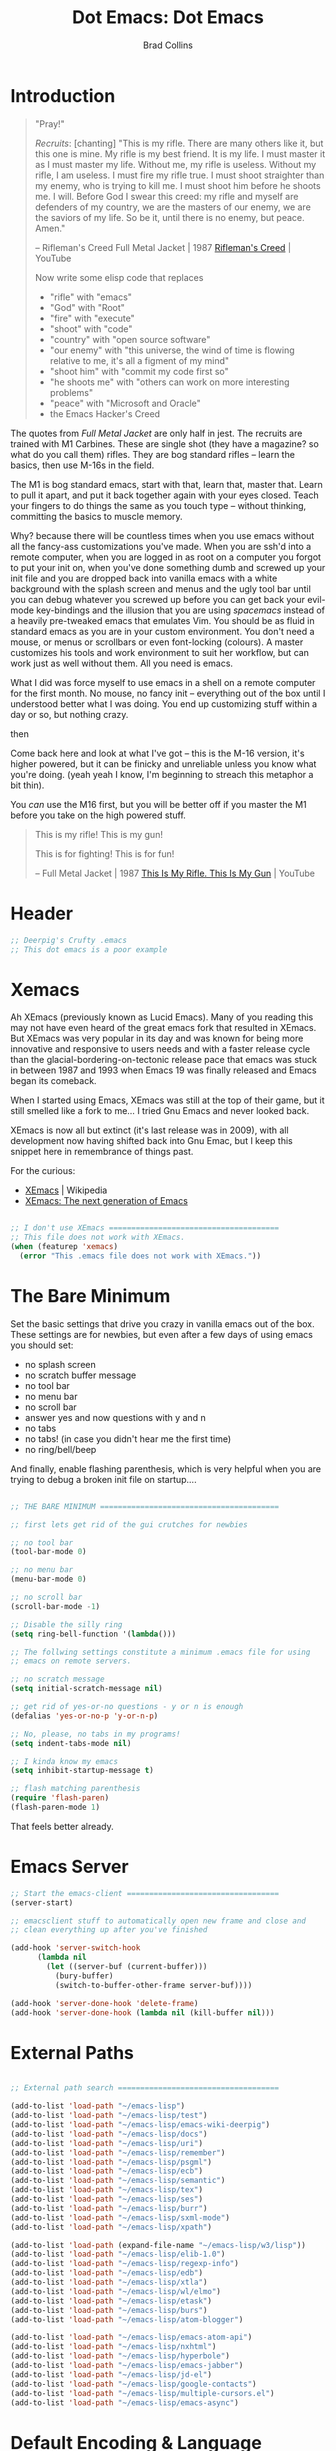#+TITLE:Dot Emacs: Dot Emacs
#+AUTHOR: Brad Collins
#+EMAIL: brad@chenla.la
#+PROPERTY: header-args    :results drawer  :tangle emacs-dot.el

* Introduction

#+begin_quote
"Pray!"

/Recruits/: [chanting] "This is my rifle. There are many others like it,
but this one is mine. My rifle is my best friend. It is my life. I
must master it as I must master my life. Without me, my rifle is
useless. Without my rifle, I am useless. I must fire my rifle true. I
must shoot straighter than my enemy, who is trying to kill me. I must
shoot him before he shoots me. I will. Before God I swear this creed:
my rifle and myself are defenders of my country, we are the masters of
our enemy, we are the saviors of my life. So be it, until there is no
enemy, but peace. Amen."

-- Rifleman's Creed
   Full Metal Jacket | 1987
   [[https://www.youtube.com/watch?v=Hgd2F2QNfEE][Rifleman's Creed]]  | YouTube

Now write some elisp code that replaces 

  - "rifle"        with "emacs"
  - "God"          with "Root"
  - "fire"         with "execute"
  - "shoot"        with "code"
  - "country"      with "open source software"
  - "our enemy"    with "this universe, the wind of time is flowing
                         relative to me, it's all a figment of my mind"
  - "shoot him"    with "commit my code first so"
  - "he shoots me" with "others can work on more interesting problems"
  - "peace"        with "Microsoft and Oracle"
  - the Emacs Hacker's Creed

#+end_quote

The quotes from /Full Metal Jacket/ are only half in jest.  The
recruits are trained with M1 Carbines.  These are single shot
(they have a magazine? so what do you call them) rifles.  They are
bog standard rifles  -- learn the basics, then use M-16s in the field.

The M1 is bog standard emacs, start with that, learn that, master
that.  Learn to pull it apart, and put it back together again with
your eyes closed.  Teach your fingers to do things the same as you
touch type -- without thinking, committing the basics to muscle memory.

Why? because there will be countless times when you use emacs without
all the fancy-ass customizations you've made.  When you are ssh'd into
a remote computer, when you are logged in as root on a computer you
forgot to put your init on, when you've done something dumb and
screwed up your init file and you are dropped back into vanilla emacs
with a white background with the splash screen and menus and the ugly
tool bar until you can debug whatever you screwed up before you can
get back your evil-mode key-bindings and the illusion that you are
using /spacemacs/ instead of a heavily pre-tweaked emacs that emulates
Vim.  You should be as fluid in standard emacs as you are in your
custom environment.  You don't need a mouse, or menus or scrollbars or
even font-locking (colours).  A master customizes his tools and work
environment to suit her workflow, but can work just as well without
them.  All you need is emacs.

What I did was force myself to use emacs in a shell on a remote
computer for the first month.  No mouse, no fancy init -- everything
out of the box until I understood better what I was doing.  You end up
customizing stuff within a day or so, but nothing crazy.

   then

Come back here and look at what I've got -- this is the M-16 version,
it's higher powered, but it can be finicky and unreliable unless you
know what you're doing.  (yeah yeah I know, I'm beginning to streach this
metaphor a bit thin).

You /can/ use the M16 first, but you will be better off if you master
the M1 before you take on the high powered stuff.


#+begin_quote
This is my rifle!
This is my gun!

This is for fighting!
This is for fun!

-- Full Metal Jacket | 1987
   [[https://www.youtube.com/watch?v=4kU0XCVey_U][This Is My Rifle. This Is My Gun]] | YouTube
#+end_quote


* Header

#+begin_src emacs-lisp
;; Deerpig's Crufty .emacs
;; This dot emacs is a poor example 

#+end_src

* Xemacs

Ah XEmacs (previously known as Lucid Emacs).  Many of you reading this
may not have even heard of the great emacs fork that resulted in
XEmacs.  But XEmacs was very popular in its day and was known for
being more innovative and responsive to users needs and with a faster
release cycle than the glacial-bordering-on-tectonic release pace that
emacs was stuck in between 1987 and 1993 when Emacs 19 was finally
released and Emacs began its comeback.

When I started using Emacs, XEmacs was still at the top of their game,
but it still smelled like a fork to me... I tried Gnu Emacs and never
looked back.

XEmacs is now all but extinct (it's last release was in 2009), with
all development now having shifted back into Gnu Emac, but I
keep this snippet here in remembrance of things past.

For the curious:

  - [[https://en.wikipedia.org/wiki/XEmacs][XEmacs]] | Wikipedia
  - [[http://www.xemacs.org/][XEmacs: The next generation of Emacs]] 

#+begin_src emacs-lisp

;; I don't use XEmacs ======================================  
;; This file does not work with XEmacs.
(when (featurep 'xemacs)
  (error "This .emacs file does not work with XEmacs."))

#+end_src

* The Bare Minimum

Set the basic settings that drive you crazy in vanilla emacs out of
the box.  These settings are for newbies, but even after a few days of
using emacs you should set:

  - no splash screen
  - no scratch buffer message
  - no tool bar
  - no menu bar
  - no scroll bar
  - answer yes and now questions with y and n
  - no tabs
  - no tabs! (in case you didn't hear me the first time)
  - no ring/bell/beep

And finally, enable flashing parenthesis, which is very helpful when
you are trying to debug a broken init file on startup....

#+begin_src emacs-lisp

  ;; THE BARE MINIMUM ========================================

  ;; first lets get rid of the gui crutches for newbies

  ;; no tool bar
  (tool-bar-mode 0)

  ;; no menu bar
  (menu-bar-mode 0)

  ;; no scroll bar
  (scroll-bar-mode -1)

  ;; Disable the silly ring
  (setq ring-bell-function '(lambda()))

  ;; The follwing settings constitute a minimum .emacs file for using
  ;; emacs on remote servers.

  ;; no scratch message
  (setq initial-scratch-message nil)

  ;; get rid of yes-or-no questions - y or n is enough
  (defalias 'yes-or-no-p 'y-or-n-p)

  ;; No, please, no tabs in my programs!
  (setq indent-tabs-mode nil)

  ;; I kinda know my emacs
  (setq inhibit-startup-message t)

  ;; flash matching parenthesis
  (require 'flash-paren)
  (flash-paren-mode 1)

#+end_src

That feels better already.

* Emacs Server

#+begin_src emacs-lisp
;; Start the emacs-client ==================================
(server-start)

;; emacsclient stuff to automatically open new frame and close and
;; clean everything up after you've finished

(add-hook 'server-switch-hook
	  (lambda nil
	    (let ((server-buf (current-buffer)))
	      (bury-buffer)
	      (switch-to-buffer-other-frame server-buf))))

(add-hook 'server-done-hook 'delete-frame)
(add-hook 'server-done-hook (lambda nil (kill-buffer nil)))

#+end_src

* External Paths

#+begin_src emacs-lisp

;; External path search ====================================

(add-to-list 'load-path "~/emacs-lisp")
(add-to-list 'load-path "~/emacs-lisp/test")
(add-to-list 'load-path "~/emacs-lisp/emacs-wiki-deerpig")
(add-to-list 'load-path "~/emacs-lisp/docs")
(add-to-list 'load-path "~/emacs-lisp/uri")
(add-to-list 'load-path "~/emacs-lisp/remember")
(add-to-list 'load-path "~/emacs-lisp/psgml")
(add-to-list 'load-path "~/emacs-lisp/ecb")
(add-to-list 'load-path "~/emacs-lisp/semantic")
(add-to-list 'load-path "~/emacs-lisp/tex")
(add-to-list 'load-path "~/emacs-lisp/ses")
(add-to-list 'load-path "~/emacs-lisp/burr")
(add-to-list 'load-path "~/emacs-lisp/sxml-mode")
(add-to-list 'load-path "~/emacs-lisp/xpath")

(add-to-list 'load-path (expand-file-name "~/emacs-lisp/w3/lisp"))
(add-to-list 'load-path "~/emacs-lisp/elib-1.0")
(add-to-list 'load-path "~/emacs-lisp/regexp-info")
(add-to-list 'load-path "~/emacs-lisp/edb")
(add-to-list 'load-path "~/emacs-lisp/xtla")
(add-to-list 'load-path "~/emacs-lisp/wl/elmo")
(add-to-list 'load-path "~/emacs-lisp/etask")
(add-to-list 'load-path "~/emacs-lisp/burs")
(add-to-list 'load-path "~/emacs-lisp/atom-blogger")

(add-to-list 'load-path "~/emacs-lisp/emacs-atom-api")
(add-to-list 'load-path "~/emacs-lisp/nxhtml")
(add-to-list 'load-path "~/emacs-lisp/hyperbole")
(add-to-list 'load-path "~/emacs-lisp/emacs-jabber")
(add-to-list 'load-path "~/emacs-lisp/jd-el")
(add-to-list 'load-path "~/emacs-lisp/google-contacts")
(add-to-list 'load-path "~/emacs-lisp/multiple-cursors.el")
(add-to-list 'load-path "~/emacs-lisp/emacs-async")

#+end_src

* Default Encoding & Language

UTF-8 could now be the default preference in emacs, but it can't hurt
to make sure.

I also explicitly set the language to english.  This may not be
needed, but since I've lived in Asia for the last 30 years, I found it
wise not to make assumptions about language settings.

#+begin_src emacs-lisp

;; Prefer UTF-8 over Latin-1 ===============================

(set-language-environment 'english)
(set-default-coding-systems 'utf-8)
(prefer-coding-system 'utf-8)

#+end_src

* Frames Windows & Buffers

Display the visited file's path in the frame title.  If you have
multiple windows, the path of the file in the window that is focused
will be displayed.

#+begin_src emacs-lisp

;; Display path in frame title =============================
 (setq frame-title-format
       '((:eval (if (buffer-file-name)
		    (abbreviate-file-name (buffer-file-name))
		  "%b"))))
#+end_src


* Default Font

#+begin_src emacs-lisp

;; set the default font ====================================

(set-default-font "Deja Vu Sans Mono-12")
 ;;(set-fontset-font (frame-parameter nil 'font)
 ;;   'han '("cwTeXHeiBold" . "unicode-bmp"))
#+end_src

* Package & Melpa

#+begin_src emacs-lisp

;; Package Manager & Repositories ==========================
(eval-when-compile
  (require 'package))
(setq package-enable-at-startup nil)
(add-to-list 'package-archives
	     '("melpa" . "https://melpa.org/packages/"))

(package-initialize)
#+end_src

* Use Package



#+begin_src emacs-lisp

;; Use-package =============================================

(unless (package-installed-p 'use-package)
	(package-refresh-contents)
	(package-install 'use-package))

#+end_src

* Customizations

Emacs has a bit of an annoying habit of adding things to your init
file without telling you.  This becomes a problem when you keep your
init file in version control and then use the init file for multiple
machines.  Most of the time this is an inconvienence because you are
having to commit things that emacs has added, not you.  But it also
can be a pain-in-the-ass when it causes commit conflicts.

So keep customize stuff in it's own file and then add that file to git
ignore.

#+begin_src emacs-lisp

;; Customizations ==========================================
;; keep all emacs customizations in file that is not
;; part of the repo.
(setq custom-file "~/.emacs-custom")
(load custom-file 'noerror)

#+end_src

* Private & Secrets

Like in customize, we need to keep things like passwords and API keys
out of the main init file which is in a public github repo.

This turned out to be a bit tricky.  The following sources helped, and
clues to getting it to finally word were found on StackExchange.

  - [[https://www.gnu.org/software/emacs/manual/html_node/auth/Help-for-users.html#Help-for-users][Emacs auth-source Library 0.3: Help for users]]
  - [[https://www.masteringemacs.org/article/keeping-secrets-in-emacs-gnupg-auth-sources][Keeping Secrets in Emacs with GnuPG and Auth Sources]] | Mastering Emacs
  - [[http://emacs.stackexchange.com/questions/12660/peculiar-error-triggered-when-calling-erc-org2blog-from-windows-os-x][Peculiar Error triggered when calling ERC, org2blog]]  | Emacs Stack Exchange
  - [[http://emacs.stackexchange.com/questions/10207/how-to-get-org2blog-to-use-authinfo-gpg][org mode - How to get org2blog to use .authinfo.gpg]]  | Emacs Stack Exchange

The next step will be to encrypt .authinfo....


#+begin_src emacs-lisp

(setq auth-source-debug t)

(use-package auth-source
  :config
  (setq
   auth-sources '(
                  ;; default
                  ;; "secrets:session"
                  ;; "secrets:Login"
                  "~/.authinfo"
                  )
   epa-file-cache-passphrase-for-symmetric-encryption t
   ;; need the following to avoid dbus compiling error
   auth-source-debug 'trivia
   ))


#+end_src

#+RESULTS:
:RESULTS:
t
:END:



* Load Init Files

At the moment we are still loading tangled files.

#+begin_src emacs-lisp

;; Load literate Org files =================================

(load "~/.emacs-user-info")
(load "~/.emacs-helm")
(load "~/.emacs-dired")
(load "~/.emacs-org")
(load "~/.emacs-mu4e")
(load "~/.emacs-packages")
(load "~/.emacs-hydra")
(load "~/.emacs-irc")
(load "~/.emacs-misc")
(load "~/.emacs-lisp")
(load "~/.emacs-sort")
#+end_src


* Browsers
** Default Browser

Not long ago I was using Conkeror which was build on top of firefox
and all was good for a while and then it wasn't.  Development stopped
and bitrot began to creep in.  So I moved over to Iceweasel (Debian's
rebranding of firefox) with the /Firemacs/ plug-in to provide emacs
key-bindings.  Not as good as Conkeror but useable.  And now recently
Debian and Mozilla found a way to play nice with each other again and
Debian is moving back to Firefox, which they now bundle as firefox-esr
which I now use with the /KeySnail/ plugin.  KeySnail is pretty damn
good and has brought back almost all of the goodness that had been
lost when Conkeror had been left for dead in a ditch on the side of
the road.

On the horizon is WebKit-GTK support from /within/ emacs.  There are
so many people drooling over the prospect of being able to do
graphical browsing /inside/ emacs that it is threatening to become a
public health concern.  I would be surprised if this support becomes
useable for another year at least.  So until then firefox and keysnail
will do nicely.

#+begin_src emacs-lisp

;; Set the Default Browser =================================
;;
;; use firefox as default browser
;; (setq browse-url-browser-function 'browse-url-firefox)

(setq browse-url-browser-function 'browse-url-generic
      browse-url-generic-program "firefox")

#+end_src


** Browse Url Applications

Open *EVERYTHING* in firefox.

with attitide....

#+begin_src emacs-lisp
(defvar browse-url-firefox-program 'firefox)
(defvar browse-url-kde-program 'firefox)
(defvar browse-url-gnome-moz-program 'firefox)
(defvar browse-url-mozilla-program 'firefox)
(defvar browse-url-galeon-program 'firefox)
(defvar browse-url-netscape-program 'firefox)
(defvar browse-url-mosaic-program 'firefox)
(defvar browse-url-xterm-program 'firefox)

#+end_src

** Browse Apropos 

At the moment I don't have any of these bound to any keys, I've been
using helm's surfraw integration.

But I'm not giving up -- I may yet find a way of working it into my
workflow.

#+begin_src emacs-lisp

;; Browse Apropos URL ======================================

(require 'browse-apropos-url)
(provide 'browse-url)
(require 'thingatpt+)

;; Choose commands that mirror DuckDuckGo !bang commands when
;; possible.  !bang should go to search on a site.  !!bangbang should
;; just be a shortcut to a url.  If it's not a search link, default
;; both single and double bang prefix to home page.

(setq apropos-url-alist
      '( ;; DuckDuckGo is default search engine.
	("^\??:? +\\(.*\\)" .       ;; "?" defaults to DuckDuckGo
	 "http://duckduckgo.com/?q=\\1")
	("^!ddg?:? +\\(.*\\)" .     ;; DuckDuckGo Search
	 "http://duckduckgo.com/?q=\\1")
        ("^!!ddg"                   ;; DuckDuckGo Home Page
	 "http://duckduckgo.com")
	("^!bang$" .                ;; DuckDuckGo !bang Page
	 "http://duckduckgo.com/bang.html")
        ;; Google Sites ;;;;;;;;;;;;;;;;;;;;;;
	("^gw?:? +\\(.*\\)" .
         "http://www.google.com/search?q=\\1")
	("^!g?:? +\\(.*\\)" . 	    ;; Google Web Search
	 "http://www.google.com/search?q=\\1")
        ("^!!g$" . 	            ;; Google Home Page
	 "http://google.com/")
        ("^!reader?:? +\\(.*\\)" .  ;; Search Google Reader
         "http://www.google.com/reader/view/#search/\\1")
        ("^!!reader$" .             ;; Google Reader Home
         "http://reader.google.com/")
        ("^!!voice$" .              ;; Google Voice
         "http://voice.google.com/")
	("^!!gmail$" .              ;; GMail
	 "http://mail.google.com/")
	("^!gi:? +\\(.*\\)" .       ;; Google Images
	 "http://images.google.com/images?sa=N&tab=wi&q=\\1")
	("^!!gi$" .                 ;; Google Images
	 "http://images.google.com/")
	("^!gg:? +\\(.*\\)" .       ;; Google Groups
	 "http://groups.google.com/groups?q=\\1")
        ("^!gn:? +\\(.*\\)" .       ;; Google News Search
         "http://news.google.com/news?sa=N&tab=dn&q=\\1")
        ("^!!gn$" .                 ;; Google News Home
         "http://news.google.com/")
	;;Blekko ;;;;;;;;;;;;;;;;;;;;;;;;;;;;;;
        ("^!blekko?:? +\\(.*\\)" .  ;; Blekko Search
	 "http://blekko.com/ws/+\\1")
	("^!!blekko$" .             ;; Blekko Home
	 "http://blekko.com/")
        ;; Tech News ;;;;;;;;;;;;;;;;;;;;;;;;;;
	("^!/\.$" . ;; Slashdot Home
         "http://www.slashdot.org")
	("^!!/\.$" . ;; Slashdot Home
         "http://www.slashdot.org")
        ("^!bb$" . ;; Boing Boing Home
         "http://boingboing.net")
        ("^!!bb$" . ;; Boing Boing Home
         "http://boingboing.net")
        ;; Emacs ;;;;;;;;;;;;;;;;;;;;;;;;;;;;;
	("^!emacs:? +\\(.*\\)" . ;; Emacs Wiki Search
         "http://www.emacswiki.org/cgi-bin/wiki?search=\\1")
        ("^!!emacs$" . ;; Emacs Wiki Home
         "http://www.emacswiki.org")
        ;;Hacker News ;;;;;;;;;;;;;;;;;;;;;;;;
	("^!hn:? +\\(.*\\)" . ;; Hacker News Search
	"http://www.hnsearch.com/search#request/all&q=\\1")
	("^!!hn$" . ;; Hacker News Home
	"http://news.ycombinator.com")
	;;Torrent Search ;;;;;;;;;;;;;;;;;;;;
	("^!tpb:? +\\(.*\\)" . ;;The Pirate Bay
	"http://thepiratebay.com/search/\\1")
	("^!demon:? +\\(.*\\)" . ;; Demonoid Search
	"https://www.demonoid.me/files/?query=\\1" )
	("^!demonoid:? +\\(.*\\)" . ;; Demonoid Search
	"https://www.demonoid.me/files/?query=\\1" )
	("^!isohunt:? +\\(.*\\)" . ;;ISOHunt
	"https://isohunt.com/torrents/?ihq=\\1" )
	("^!cheggit:? +\\(.*\\)" . ;;Cheggit Search
	"http://cheggit.net/browsetorrents.php?filter=all%3A%5B\\1" )
	("^!!cheggit:? +\\(.*\\)" . ;;Cheggit Home
	"http://cheggit.net/browsetorrents.php" )
	("^!jpop:? +\\(.*\\)" . ;; JPopSuki Artist Search
	"http://jpopsuki.eu/torrents.php?action=advanced&artistname=\\1" )
	;; Content Companies ;;;;;;;;;;;;;;;;;
	("^!amazon:? +\\(.*\\)" . ;; Amazon
	"http://www.amazon.com/s/?&field-keywords=\\1" )
	("^!imdb:? +\\(.*\\)" . ;; IMDB
	"http://www.imdb.com/find?s=all&q=\\1" )
        ("^!tmdb:? +\\(.*\\)" . ;; The Movie Database
	"http://www.themoviedb.org/search?search=\\1")
        ;; Add Later

	))

#+end_src





* Emacs Desktop

Desktop provides session management.  I've had most of these setting
in place since.... well, forever.

See:

  - [[https://www.emacswiki.org/emacs?action=browse;oldid=DeskTop;id=Desktop][Desktop]] | EmacsWiki

#+begin_src emacs-lisp

;; Emacs Desktop ===========================================
;; save a list of open files in ~/.emacs.desktop
;; save the desktop file automatically if it already exists
(setq desktop-save 'if-exists)
(desktop-save-mode 1)

(setq desktop-buffers-not-to-save
(concat "\\("
       "^nn\\.a[0-9]+\\|\\.log\\|(ftp)\\|^tags\\|^TAGS"
       "\\|\\.emacs.*\\|\\.diary\\|\\.newsrc-dribble\\|\\.bbdb"
       "\\)$"))

(add-to-list 'desktop-modes-not-to-save 'dired-mode)
(add-to-list 'desktop-modes-not-to-save 'Info-mode)
(add-to-list 'desktop-modes-not-to-save 'info-lookup-mode)
(add-to-list 'desktop-modes-not-to-save 'fundamental-mode)
(add-to-list 'desktop-modes-not-to-save 'magit-mode)
;; should add twittering, eirc, elfeed?


;; save a bunch of variables to the desktop file
;; for lists specify the len of the maximal saved data also
(setq desktop-globals-to-save		
      (append '((extended-command-history . 30)
                (file-name-history        . 100)
                (grep-history             . 30)
                (compile-history          . 30)
                (minibuffer-history       . 50)
                (query-replace-history    . 60)
                (read-expression-history  . 60)
                (regexp-history           . 60)
                (regexp-search-ring       . 20)
                (search-ring              . 20)
                (shell-command-history    . 50)
                tags-file-name
                register-alist)))

;; Save/Read the desktop
(desktop-load-default)
(desktop-read)

#+end_src

* Calendar & Diary

#+begin_src emacs-lisp
;; Calendar Style
(setq european-calendar-style t)

;; work-around for error message:
;;  void-function fancy-diary-display
(setq diary-display-function 'diary-fancy-display)

#+end_src

* Info

#+begin_src emacs-lisp
;; Regexp Info Manual ======================================
(require 'info)
(setq Info-default-directory-list 
      (cons "~/emacs-lisp/regexp-info" Info-default-directory-list))

(setq Info-default-directory-list 
      (cons "~/emacs-lisp/burs" Info-default-directory-list))


;; Elisp tutorial and manual ===============================
(require 'info)
(setq Info-default-directory-list 
      (cons "/usr/local/info" Info-default-directory-list))

(setq Info-default-directory-list 
     (cons "~/emacs-lisp/docs" Info-default-directory-list))



#+end_src
